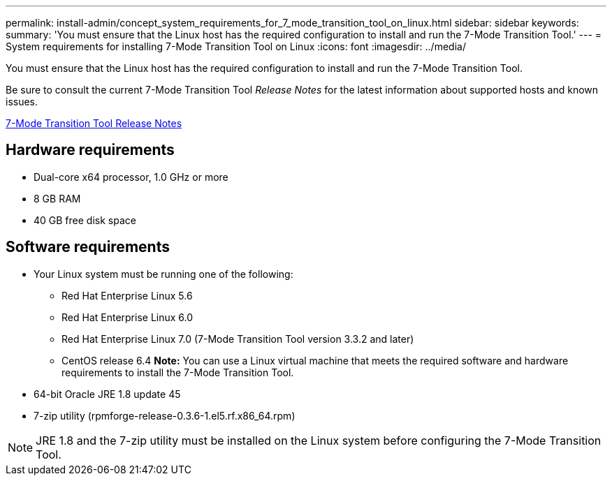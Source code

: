 ---
permalink: install-admin/concept_system_requirements_for_7_mode_transition_tool_on_linux.html
sidebar: sidebar
keywords: 
summary: 'You must ensure that the Linux host has the required configuration to install and run the 7-Mode Transition Tool.'
---
= System requirements for installing 7-Mode Transition Tool on Linux
:icons: font
:imagesdir: ../media/

[.lead]
You must ensure that the Linux host has the required configuration to install and run the 7-Mode Transition Tool.

Be sure to consult the current 7-Mode Transition Tool _Release Notes_ for the latest information about supported hosts and known issues.

http://docs.netapp.com/ontap-9/topic/com.netapp.doc.dot-72c-rn/home.html[7-Mode Transition Tool Release Notes]

== Hardware requirements

* Dual-core x64 processor, 1.0 GHz or more
* 8 GB RAM
* 40 GB free disk space

== Software requirements

* Your Linux system must be running one of the following:
 ** Red Hat Enterprise Linux 5.6
 ** Red Hat Enterprise Linux 6.0
 ** Red Hat Enterprise Linux 7.0 (7-Mode Transition Tool version 3.3.2 and later)
 ** CentOS release 6.4
*Note:* You can use a Linux virtual machine that meets the required software and hardware requirements to install the 7-Mode Transition Tool.
* 64-bit Oracle JRE 1.8 update 45
* 7-zip utility (rpmforge-release-0.3.6-1.el5.rf.x86_64.rpm)

NOTE: JRE 1.8 and the 7-zip utility must be installed on the Linux system before configuring the 7-Mode Transition Tool.
